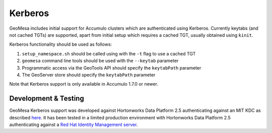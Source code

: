 Kerberos
========

GeoMesa includes initial support for Accumulo clusters which are authenticated using Kerberos. Currently keytabs
(and not cached TGTs) are supported, apart from initial setup which requires a cached TGT, usually obtained using ``kinit``.

Kerberos functionality should be used as follows:

#. ``setup_namespace.sh`` should be called using with the ``-t`` flag to use a cached TGT
#. ``geomesa`` command line tools should be used with the ``--keytab`` parameter
#. Programmatic access via the GeoTools API should specify the ``keytabPath`` parameter
#. The GeoServer store should specify the ``keytabPath`` parameter

Note that Kerberos support is only available in Accumulo 1.7.0 or newer.

Development & Testing
---------------------

GeoMesa Kerberos support was developed against Hortonworks Data Platform 2.5 authenticating against an MIT KDC as described here_.
It has been tested in a limited production environment with Hortonworks Data Platform 2.5 authenticating against a `Red Hat Identity Management server`_.

.. _here: https://docs.hortonworks.com/HDPDocuments/Ambari-2.4.2.0/bk_ambari-security/content/ch_configuring_amb_hdp_for_kerberos.html

.. _`Red Hat Identity Management server`: https://access.redhat.com/products/identity-management